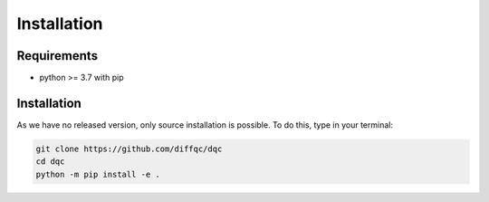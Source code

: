 Installation
============

Requirements
------------

* python >= 3.7 with pip

Installation
------------

As we have no released version, only source installation is possible.
To do this, type in your terminal:

.. code-block::

    git clone https://github.com/diffqc/dqc
    cd dqc
    python -m pip install -e .
